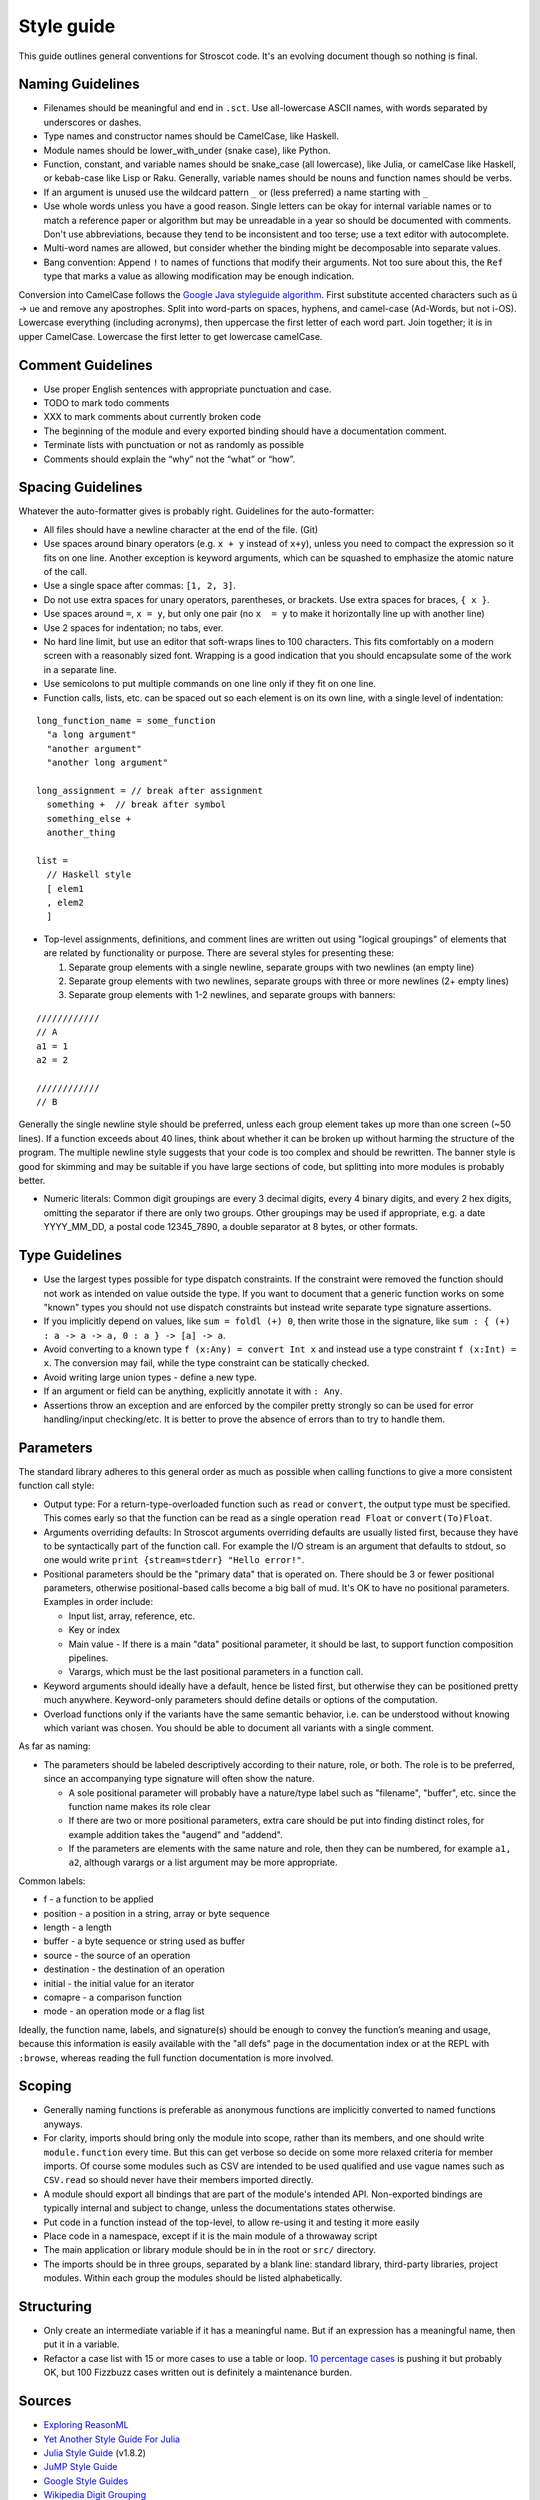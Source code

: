 Style guide
###########

This guide outlines general conventions for Stroscot code. It's an evolving document though so nothing is final.

Naming Guidelines
=================

* Filenames should be meaningful and end in ``.sct``. Use all-lowercase ASCII names, with words separated by underscores or dashes.
* Type names and constructor names should be CamelCase, like Haskell.
* Module names should be lower_with_under (snake case), like Python.
* Function, constant, and variable names should be snake_case (all lowercase), like Julia, or camelCase like Haskell, or kebab-case like Lisp or Raku. Generally, variable names should be nouns and function names should be verbs.
* If an argument is unused use the wildcard pattern ``_`` or (less preferred) a name starting with ``_``
* Use whole words unless you have a good reason. Single letters can be okay for internal variable names or to match a reference paper or algorithm but may be unreadable in a year so should be documented with comments. Don't use abbreviations, because they tend to be inconsistent and too terse; use a text editor with autocomplete.
* Multi-word names are allowed, but consider whether the binding might be decomposable into separate values.
* Bang convention: Append ``!`` to names of functions that modify their arguments. Not too sure about this, the ``Ref`` type that marks a value as allowing modification may be enough indication.

Conversion into CamelCase follows the `Google Java styleguide algorithm <https://google.github.io/styleguide/javaguide.html#s5.3-camel-case>`__. First substitute accented characters such as ü -> ue and remove any apostrophes. Split into word-parts on spaces, hyphens, and camel-case (Ad-Words, but not i-OS). Lowercase everything (including acronyms), then uppercase the first letter of each word part. Join together; it is in upper CamelCase. Lowercase the first letter to get lowercase camelCase.

Comment Guidelines
==================

* Use proper English sentences with appropriate punctuation and case.
* TODO to mark todo comments
* XXX to mark comments about currently broken code
* The beginning of the module and every exported binding should have a documentation comment.
* Terminate lists with punctuation or not as randomly as possible
* Comments should explain the “why” not the “what” or “how”.

Spacing Guidelines
==================

Whatever the auto-formatter gives is probably right. Guidelines for the auto-formatter:

* All files should have a newline character at the end of the file. (Git)
* Use spaces around binary operators (e.g. ``x + y`` instead of ``x+y``), unless you need to compact the expression so it fits on one line. Another exception is keyword arguments, which can be squashed to emphasize the atomic nature of the call.
* Use a single space after commas: ``[1, 2, 3]``.
* Do not use extra spaces for unary operators, parentheses, or brackets. Use extra spaces for braces, ``{ x }``.
* Use spaces around ``=``, ``x = y``, but only one pair (no ``x  = y`` to make it horizontally line up with another line)
* Use 2 spaces for indentation; no tabs, ever.
* No hard line limit, but use an editor that soft-wraps lines to 100 characters. This fits comfortably on a modern screen with a reasonably sized font. Wrapping is a good indication that you should encapsulate some of the work in a separate line.
* Use semicolons to put multiple commands on one line only if they fit on one line.
* Function calls, lists, etc. can be spaced out so each element is on its own line, with a single level of indentation:

::

  long_function_name = some_function
    "a long argument"
    "another argument"
    "another long argument"

  long_assignment = // break after assignment
    something +  // break after symbol
    something_else +
    another_thing

  list =
    // Haskell style
    [ elem1
    , elem2
    ]

* Top-level assignments, definitions, and comment lines are written out using "logical groupings" of elements that are related by functionality or purpose. There are several styles for presenting these:

  1. Separate group elements with a single newline, separate groups with two newlines (an empty line)
  2. Separate group elements with two newlines, separate groups with three or more newlines (2+ empty lines)
  3. Separate group elements with 1-2 newlines, and separate groups with banners:

::

    ////////////
    // A
    a1 = 1
    a2 = 2

    ////////////
    // B


Generally the single newline style should be preferred, unless each group element takes up more than one screen (~50 lines). If a function exceeds about 40 lines, think about whether it can be broken up without harming the structure of the program. The multiple newline style suggests that your code is too complex and should be rewritten. The banner style is good for skimming and may be suitable if you have large sections of code, but splitting into more modules is probably better.

* Numeric literals: Common digit groupings are every 3 decimal digits, every 4 binary digits, and every 2 hex digits, omitting the separator if there are only two groups. Other groupings may be used if appropriate, e.g. a date YYYY_MM_DD, a postal code 12345_7890, a double separator at 8 bytes, or other formats.

Type Guidelines
===============

* Use the largest types possible for type dispatch constraints. If the constraint were removed the function should not work as intended on value outside the type. If you want to document that a generic function works on some "known" types you should not use dispatch constraints but instead write separate type signature assertions.
* If you implicitly depend on values, like ``sum = foldl (+) 0``, then write those in the signature, like ``sum : { (+) : a -> a -> a, 0 : a } -> [a] -> a``.
* Avoid converting to a known type ``f (x:Any) = convert Int x`` and instead use a type constraint ``f (x:Int) = x``. The conversion may fail, while the type constraint can be statically checked.
* Avoid writing large union types - define a new type.
* If an argument or field can be anything, explicitly annotate it with ``: Any``.
* Assertions throw an exception and are enforced by the compiler pretty strongly so can be used for error handling/input checking/etc. It is better to prove the absence of errors than to try to handle them.

Parameters
==========

The standard library adheres to this general order as much as possible when calling functions to give a more consistent function call style:

* Output type: For a return-type-overloaded function such as ``read`` or ``convert``, the output type must be specified. This comes early so that the function can be read as a single operation ``read Float`` or ``convert(To)Float``.

* Arguments overriding defaults: In Stroscot arguments overriding defaults are usually listed first, because they have to be syntactically part of the function call. For example the I/O stream is an argument that defaults to stdout, so one would write ``print {stream=stderr} "Hello error!"``.

* Positional parameters should be the "primary data" that is operated on. There should be 3 or fewer positional parameters, otherwise positional-based calls become a big ball of mud. It's OK to have no positional parameters. Examples in order include:

  * Input list, array, reference, etc.
  * Key or index
  * Main value - If there is a main "data" positional parameter, it should be last, to support function composition pipelines.
  * Varargs, which must be the last positional parameters in a function call.

* Keyword arguments should ideally have a default, hence be listed first, but otherwise they can be positioned pretty much anywhere. Keyword-only parameters should define details or options of the computation.

* Overload functions only if the variants have the same semantic behavior, i.e. can be understood without knowing which variant was chosen. You should be able to document all variants with a single comment.

As far as naming:

* The parameters should be labeled descriptively according to their nature, role, or both. The role is to be preferred, since an accompanying type signature will often show the nature.

  * A sole positional parameter will probably have a nature/type label such as "filename", "buffer", etc. since the function name makes its role clear
  * If there are two or more positional parameters, extra care should be put into finding distinct roles, for example addition takes the "augend" and "addend".
  * If the parameters are elements with the same nature and role, then they can be numbered, for example ``a1, a2``, although varargs or a list argument may be more appropriate.

Common labels:

* f - a function to be applied
* position - a position in a string, array or byte sequence
* length - a length
* buffer - a byte sequence or string used as buffer
* source - the source of an operation
* destination - the destination of an operation
* initial - the initial value for an iterator
* comapre - a comparison function
* mode - an operation mode or a flag list

Ideally, the function name, labels, and signature(s) should be enough to convey the function’s meaning and usage, because this information is easily available with the "all defs" page in the documentation index or at the REPL with ``:browse``, whereas reading the full function documentation is more involved.

Scoping
=======

* Generally naming functions is preferable as anonymous functions are implicitly converted to named functions anyways.
* For clarity, imports should bring only the module into scope, rather than its members, and one should write ``module.function`` every time. But this can get verbose so decide on some more relaxed criteria for member imports. Of course some modules such as CSV are intended to be used qualified and use vague names such as ``CSV.read`` so should never have their members imported directly.
* A module should export all bindings that are part of the module's intended API. Non-exported bindings are typically internal and subject to change, unless the documentations states otherwise.
* Put code in a function instead of the top-level, to allow re-using it and testing it more easily
* Place code in a namespace, except if it is the main module of a throwaway script
* The main application or library module should be in in the root or ``src/`` directory.
* The imports should be in three groups, separated by a blank line: standard library, third-party libraries, project modules. Within each group the modules should be listed alphabetically.

Structuring
===========

* Only create an intermediate variable if it has a meaningful name. But if an expression has a meaningful name, then put it in a variable.
* Refactor a case list with 15 or more cases to use a table or loop. `10 percentage cases <https://github.com/MinBZK/woo-besluit-broncode-digid-app/blob/master/Source/DigiD.iOS/Services/NFCService.cs#L182>`__ is pushing it but probably OK, but 100 Fizzbuzz cases written out is definitely a maintenance burden.

Sources
=======

* `Exploring ReasonML <http://reasonmlhub.com/exploring-reasonml/ch_functions.html>`__
* `Yet Another Style Guide For Julia <https://github.com/jrevels/YASGuide#other-syntax-guidelines>`__
* `Julia Style Guide <https://docs.julialang.org/en/v1/manual/style-guide/>`__ (v1.8.2)
* `JuMP Style Guide <https://jump.dev/JuMP.jl/dev/developers/style/>`__
* `Google Style Guides <https://github.com/google/styleguide/tree/0b003a9ae1de0bcacdf3232004bcc35df00faa51>`__
* `Wikipedia Digit Grouping <https://en.wikipedia.org/wiki/Decimal_separator#Digit_grouping>`__
